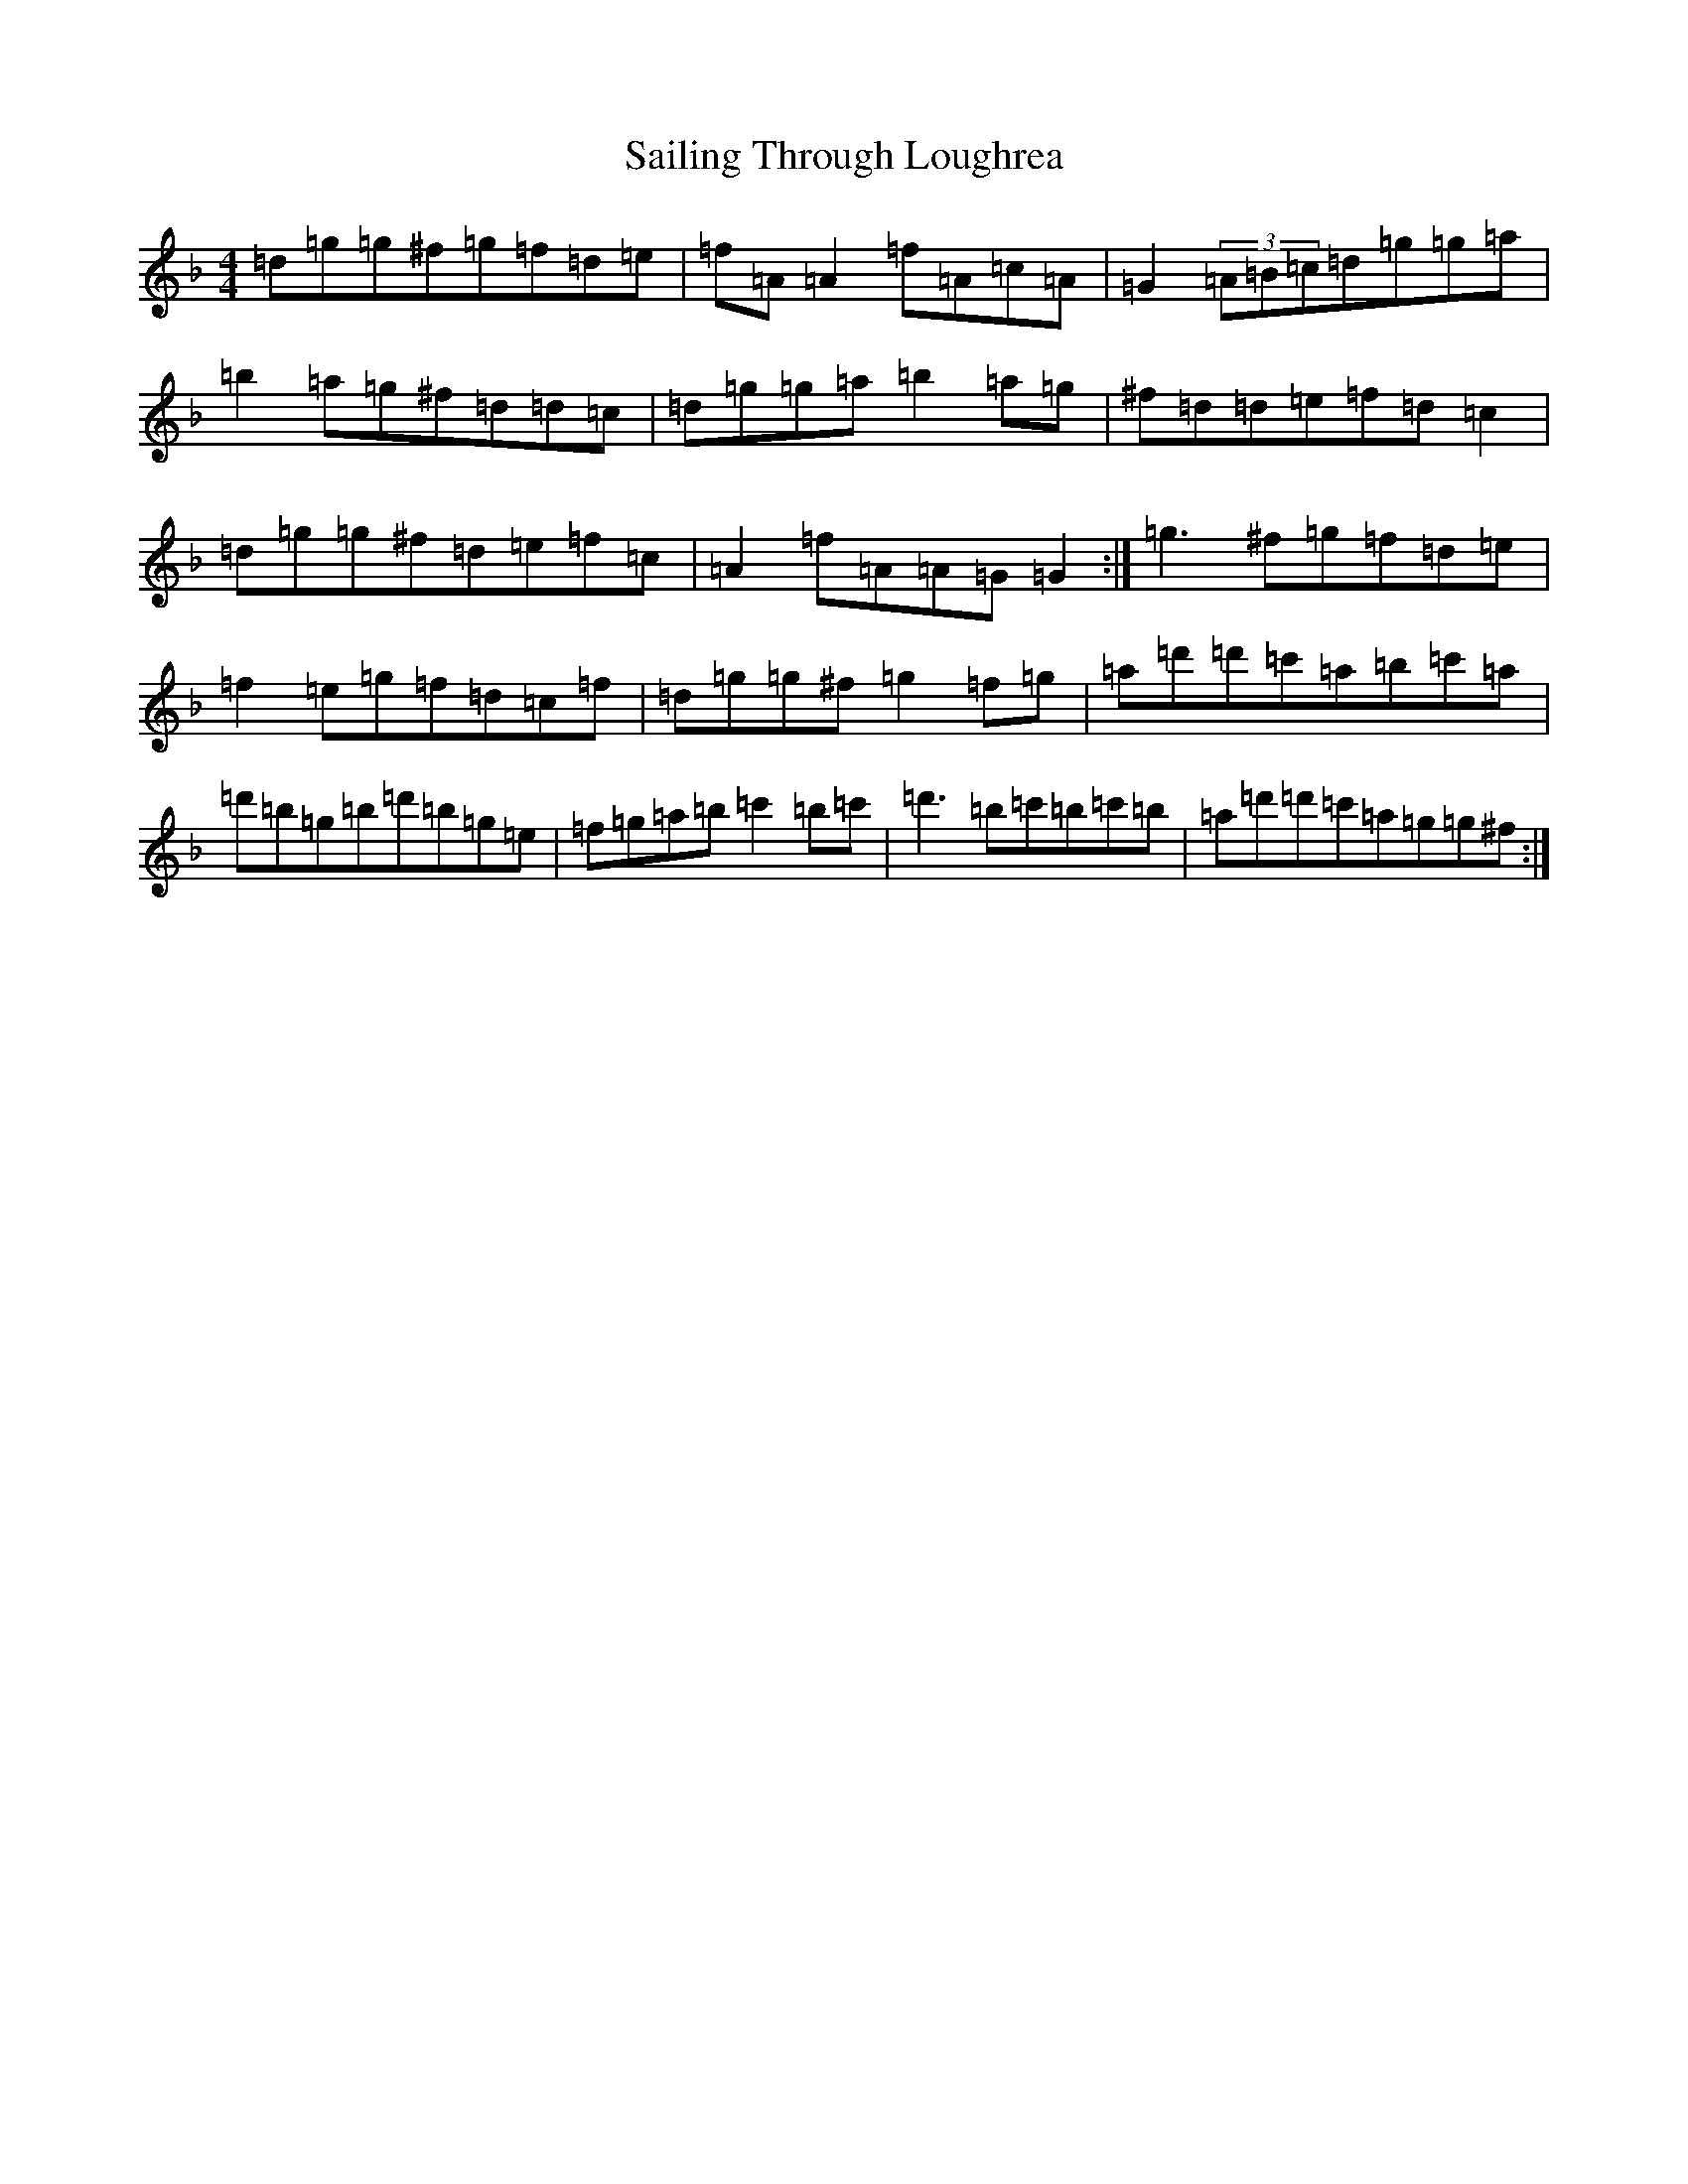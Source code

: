 X: 18718
T: Sailing Through Loughrea
S: https://thesession.org/tunes/8302#setting8302
Z: D Mixolydian
R: reel
M: 4/4
L: 1/8
K: C Mixolydian
=d=g=g^f=g=f=d=e|=f=A=A2=f=A=c=A|=G2(3=A=B=c=d=g=g=a|=b2=a=g^f=d=d=c|=d=g=g=a=b2=a=g|^f=d=d=e=f=d=c2|=d=g=g^f=d=e=f=c|=A2=f=A=A=G=G2:|=g3^f=g=f=d=e|=f2=e=g=f=d=c=f|=d=g=g^f=g2=f=g|=a=d'=d'=c'=a=b=c'=a|=d'=b=g=b=d'=b=g=e|=f=g=a=b=c'2=b=c'|=d'3=b=c'=b=c'=b|=a=d'=d'=c'=a=g=g^f:|